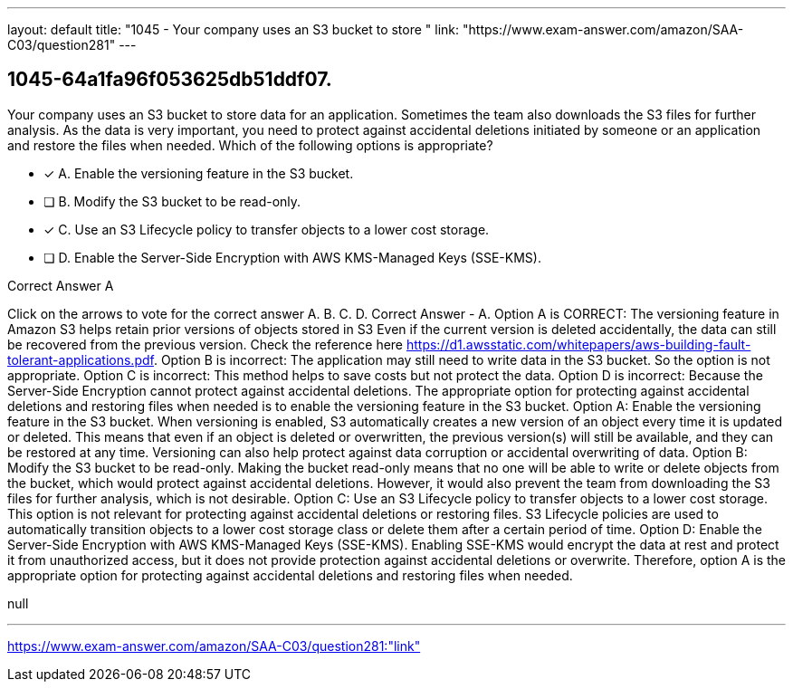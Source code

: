 ---
layout: default 
title: "1045 - Your company uses an S3 bucket to store "
link: "https://www.exam-answer.com/amazon/SAA-C03/question281"
---


[.question]
== 1045-64a1fa96f053625db51ddf07.


****

[.query]
--
Your company uses an S3 bucket to store data for an application.
Sometimes the team also downloads the S3 files for further analysis.
As the data is very important, you need to protect against accidental deletions initiated by someone or an application and restore the files when needed.
Which of the following options is appropriate?


--

[.list]
--
* [*] A. Enable the versioning feature in the S3 bucket.
* [ ] B. Modify the S3 bucket to be read-only.
* [*] C. Use an S3 Lifecycle policy to transfer objects to a lower cost storage.
* [ ] D. Enable the Server-Side Encryption with AWS KMS-Managed Keys (SSE-KMS).

--
****

[.answer]
Correct Answer  A

[.explanation]
--
Click on the arrows to vote for the correct answer
A.
B.
C.
D.
Correct Answer - A.
Option A is CORRECT: The versioning feature in Amazon S3 helps retain prior versions of objects stored in S3
Even if the current version is deleted accidentally, the data can still be recovered from the previous version.
Check the reference here https://d1.awsstatic.com/whitepapers/aws-building-fault-tolerant-applications.pdf.
Option B is incorrect: The application may still need to write data in the S3 bucket.
So the option is not appropriate.
Option C is incorrect: This method helps to save costs but not protect the data.
Option D is incorrect: Because the Server-Side Encryption cannot protect against accidental deletions.
The appropriate option for protecting against accidental deletions and restoring files when needed is to enable the versioning feature in the S3 bucket.
Option A: Enable the versioning feature in the S3 bucket. When versioning is enabled, S3 automatically creates a new version of an object every time it is updated or deleted. This means that even if an object is deleted or overwritten, the previous version(s) will still be available, and they can be restored at any time. Versioning can also help protect against data corruption or accidental overwriting of data.
Option B: Modify the S3 bucket to be read-only. Making the bucket read-only means that no one will be able to write or delete objects from the bucket, which would protect against accidental deletions. However, it would also prevent the team from downloading the S3 files for further analysis, which is not desirable.
Option C: Use an S3 Lifecycle policy to transfer objects to a lower cost storage. This option is not relevant for protecting against accidental deletions or restoring files. S3 Lifecycle policies are used to automatically transition objects to a lower cost storage class or delete them after a certain period of time.
Option D: Enable the Server-Side Encryption with AWS KMS-Managed Keys (SSE-KMS). Enabling SSE-KMS would encrypt the data at rest and protect it from unauthorized access, but it does not provide protection against accidental deletions or overwrite.
Therefore, option A is the appropriate option for protecting against accidental deletions and restoring files when needed.
--

[.ka]
null

'''



https://www.exam-answer.com/amazon/SAA-C03/question281:"link"


